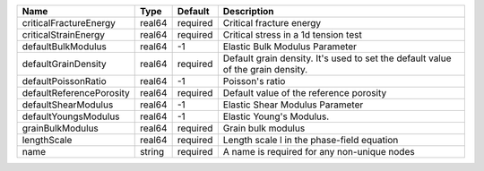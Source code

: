 

======================== ====== ======== =============================================================================== 
Name                     Type   Default  Description                                                                     
======================== ====== ======== =============================================================================== 
criticalFractureEnergy   real64 required Critical fracture energy                                                        
criticalStrainEnergy     real64 required Critical stress in a 1d tension test                                            
defaultBulkModulus       real64 -1       Elastic Bulk Modulus Parameter                                                  
defaultGrainDensity      real64 required Default grain density. It's used to set the default value of the grain density. 
defaultPoissonRatio      real64 -1       Poisson's ratio                                                                 
defaultReferencePorosity real64 required Default value of the reference porosity                                         
defaultShearModulus      real64 -1       Elastic Shear Modulus Parameter                                                 
defaultYoungsModulus     real64 -1       Elastic Young's Modulus.                                                        
grainBulkModulus         real64 required Grain bulk modulus                                                              
lengthScale              real64 required Length scale l in the phase-field equation                                      
name                     string required A name is required for any non-unique nodes                                     
======================== ====== ======== =============================================================================== 


